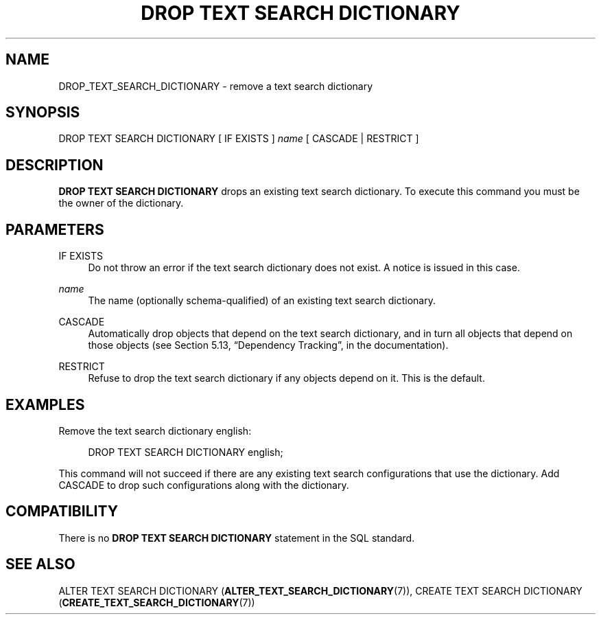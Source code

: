 '\" t
.\"     Title: DROP TEXT SEARCH DICTIONARY
.\"    Author: The PostgreSQL Global Development Group
.\" Generator: DocBook XSL Stylesheets v1.79.1 <http://docbook.sf.net/>
.\"      Date: 2019
.\"    Manual: PostgreSQL 9.6.12 Documentation
.\"    Source: PostgreSQL 9.6.12
.\"  Language: English
.\"
.TH "DROP TEXT SEARCH DICTIONARY" "7" "2019" "PostgreSQL 9.6.12" "PostgreSQL 9.6.12 Documentation"
.\" -----------------------------------------------------------------
.\" * Define some portability stuff
.\" -----------------------------------------------------------------
.\" ~~~~~~~~~~~~~~~~~~~~~~~~~~~~~~~~~~~~~~~~~~~~~~~~~~~~~~~~~~~~~~~~~
.\" http://bugs.debian.org/507673
.\" http://lists.gnu.org/archive/html/groff/2009-02/msg00013.html
.\" ~~~~~~~~~~~~~~~~~~~~~~~~~~~~~~~~~~~~~~~~~~~~~~~~~~~~~~~~~~~~~~~~~
.ie \n(.g .ds Aq \(aq
.el       .ds Aq '
.\" -----------------------------------------------------------------
.\" * set default formatting
.\" -----------------------------------------------------------------
.\" disable hyphenation
.nh
.\" disable justification (adjust text to left margin only)
.ad l
.\" -----------------------------------------------------------------
.\" * MAIN CONTENT STARTS HERE *
.\" -----------------------------------------------------------------
.SH "NAME"
DROP_TEXT_SEARCH_DICTIONARY \- remove a text search dictionary
.SH "SYNOPSIS"
.sp
.nf
DROP TEXT SEARCH DICTIONARY [ IF EXISTS ] \fIname\fR [ CASCADE | RESTRICT ]
.fi
.SH "DESCRIPTION"
.PP
\fBDROP TEXT SEARCH DICTIONARY\fR
drops an existing text search dictionary\&. To execute this command you must be the owner of the dictionary\&.
.SH "PARAMETERS"
.PP
IF EXISTS
.RS 4
Do not throw an error if the text search dictionary does not exist\&. A notice is issued in this case\&.
.RE
.PP
\fIname\fR
.RS 4
The name (optionally schema\-qualified) of an existing text search dictionary\&.
.RE
.PP
CASCADE
.RS 4
Automatically drop objects that depend on the text search dictionary, and in turn all objects that depend on those objects (see
Section 5.13, \(lqDependency Tracking\(rq, in the documentation)\&.
.RE
.PP
RESTRICT
.RS 4
Refuse to drop the text search dictionary if any objects depend on it\&. This is the default\&.
.RE
.SH "EXAMPLES"
.PP
Remove the text search dictionary
english:
.sp
.if n \{\
.RS 4
.\}
.nf
DROP TEXT SEARCH DICTIONARY english;
.fi
.if n \{\
.RE
.\}
.sp
This command will not succeed if there are any existing text search configurations that use the dictionary\&. Add
CASCADE
to drop such configurations along with the dictionary\&.
.SH "COMPATIBILITY"
.PP
There is no
\fBDROP TEXT SEARCH DICTIONARY\fR
statement in the SQL standard\&.
.SH "SEE ALSO"
ALTER TEXT SEARCH DICTIONARY (\fBALTER_TEXT_SEARCH_DICTIONARY\fR(7)), CREATE TEXT SEARCH DICTIONARY (\fBCREATE_TEXT_SEARCH_DICTIONARY\fR(7))

